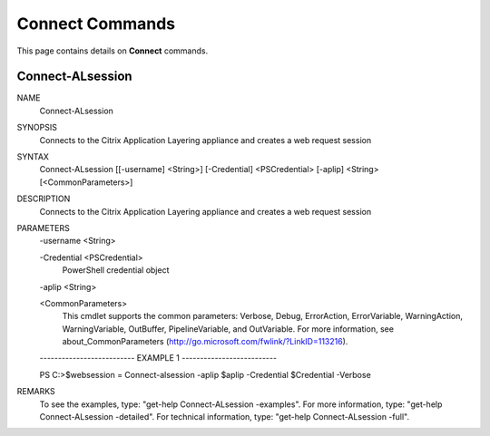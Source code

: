 ﻿Connect Commands
=========================

This page contains details on **Connect** commands.

Connect-ALsession
-------------------------


NAME
    Connect-ALsession
    
SYNOPSIS
    Connects to the Citrix Application Layering appliance and creates a web request session
    
    
SYNTAX
    Connect-ALsession [[-username] <String>] [-Credential] <PSCredential> [-aplip] <String> [<CommonParameters>]
    
    
DESCRIPTION
    Connects to the Citrix Application Layering appliance and creates a web request session
    

PARAMETERS
    -username <String>
        
    -Credential <PSCredential>
        PowerShell credential object
        
    -aplip <String>
        
    <CommonParameters>
        This cmdlet supports the common parameters: Verbose, Debug,
        ErrorAction, ErrorVariable, WarningAction, WarningVariable,
        OutBuffer, PipelineVariable, and OutVariable. For more information, see 
        about_CommonParameters (http://go.microsoft.com/fwlink/?LinkID=113216). 
    
    -------------------------- EXAMPLE 1 --------------------------
    
    PS C:\>$websession = Connect-alsession -aplip $aplip -Credential $Credential -Verbose
    
    
    
    
    
    
REMARKS
    To see the examples, type: "get-help Connect-ALsession -examples".
    For more information, type: "get-help Connect-ALsession -detailed".
    For technical information, type: "get-help Connect-ALsession -full".




